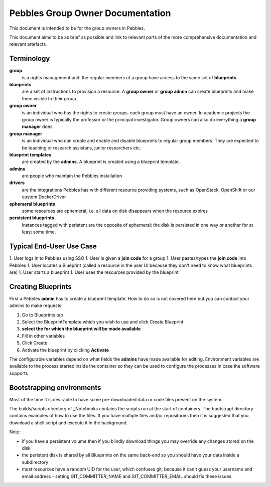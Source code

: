 .. pebbles group admin documentation master file, created by
   suvileht 2017-07-04

=================================
Pebbles Group Owner Documentation
=================================

This document is intended to be for the group owners in Pebbles.

This document aims to be as brief as possible and link to relevant parts of
the more comprehensive documentation and relevant artefacts.

Terminology
===========

**group**
    is a rights management unit: the regular members of a group have
    access to the same set of **blueprints**

**blueprints**
    are a set of instructions to provision a resource. A **group owner** or
    **group admin** can create blueprints and make them visible to their group.

**group owner**
    is an individual who has the rights to create groups. each
    group must have an owner. In academic projects the group owner is
    typically the professor or the principal investigator. Group owners can
    also do everything a **group manager** does.

**group manager**
    is an individual who can create and enable and disable
    blueprints to regular group members. They are expected to be teaching or
    research assistans, junior researchers etc.

**blueprint templates**
    are created by the **admins**. A blueprint is created using a blueprint
    template.

**admins**
    are people who maintain the Pebbles installation

**drivers**
    are the integrations Pebbles has with different resource providing
    systems, such as OpenStack, OpenShift or our custom DockerDriver

**ephemeral blueprints**
    some resources are ephemeral, i.e. all data on disk
    disappears when the resource expires

**persistent blueprints**
    instances tagged with peristent are the opposite of ephemeral:
    the disk is persisted in one way or another for at least some time. 

Typical End-User Use Case
=========================

1. User logs in to Pebbles using SSO
1. User is given a **join code** for a group
1. User pastes/types the **join code** into Pebbles
1. User locates a Blueprint (called a resource in the user UI because they
don't need to know what blueprints are)
1. User starts a blueprint
1. User uses the resources provided by the blueprint


Creating Blueprints
===================

First a Pebbles **admin** has to create a blueprint template. How to do so
is not covered here but you can contact your admins to make requests.

1. Go to Blueprints tab
2. Select the BlueprintTemplate which you wish to use and click Create
   Blueprint
3. **select the for which the blueprint will be made available**
4. Fill in other variables
5. Click Create
6. Activate the blueprint by clicking **Activate**

The configurable variables depend on what fields the **admins** have made
available for editing. Environment variables are available to the process
started inside the container so they can be used to configure the processes
in case the software supports

Bootstrapping environments
==========================

Most of the time it is desirable to have some pre-downloaded data or code
files present on the system.

The builds/scripts directory of _Notebooks contains the scripts run at the
start of containers. The bootstrap/ directory contains examples of how to
use the files. If you have multiple files and/or repositories then it is
suggested that you download a shell script and execute it in the background.

.. _Notebooks: https://github.com/CSCfi/notebook-images/

Note:

- if you have a persistent volume then if you blindly download things you
  may override any changes stored on the disk
- the peristent disk is shared by all Blueprints on the same back-end so you
  should have your data inside a subdirectory
- most resources have a random UID for the user, which confuses git, because
  it can't guess your username and email address
  - setting GIT_COMMITTER_NAME and GIT_COMMITTER_EMAIL should fix these issues
